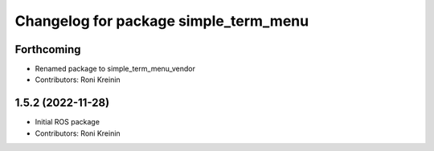 ^^^^^^^^^^^^^^^^^^^^^^^^^^^^^^^^^^^^^^
Changelog for package simple_term_menu
^^^^^^^^^^^^^^^^^^^^^^^^^^^^^^^^^^^^^^

Forthcoming
-----------
* Renamed package to simple_term_menu_vendor
* Contributors: Roni Kreinin

1.5.2 (2022-11-28)
------------------
* Initial ROS package
* Contributors: Roni Kreinin
